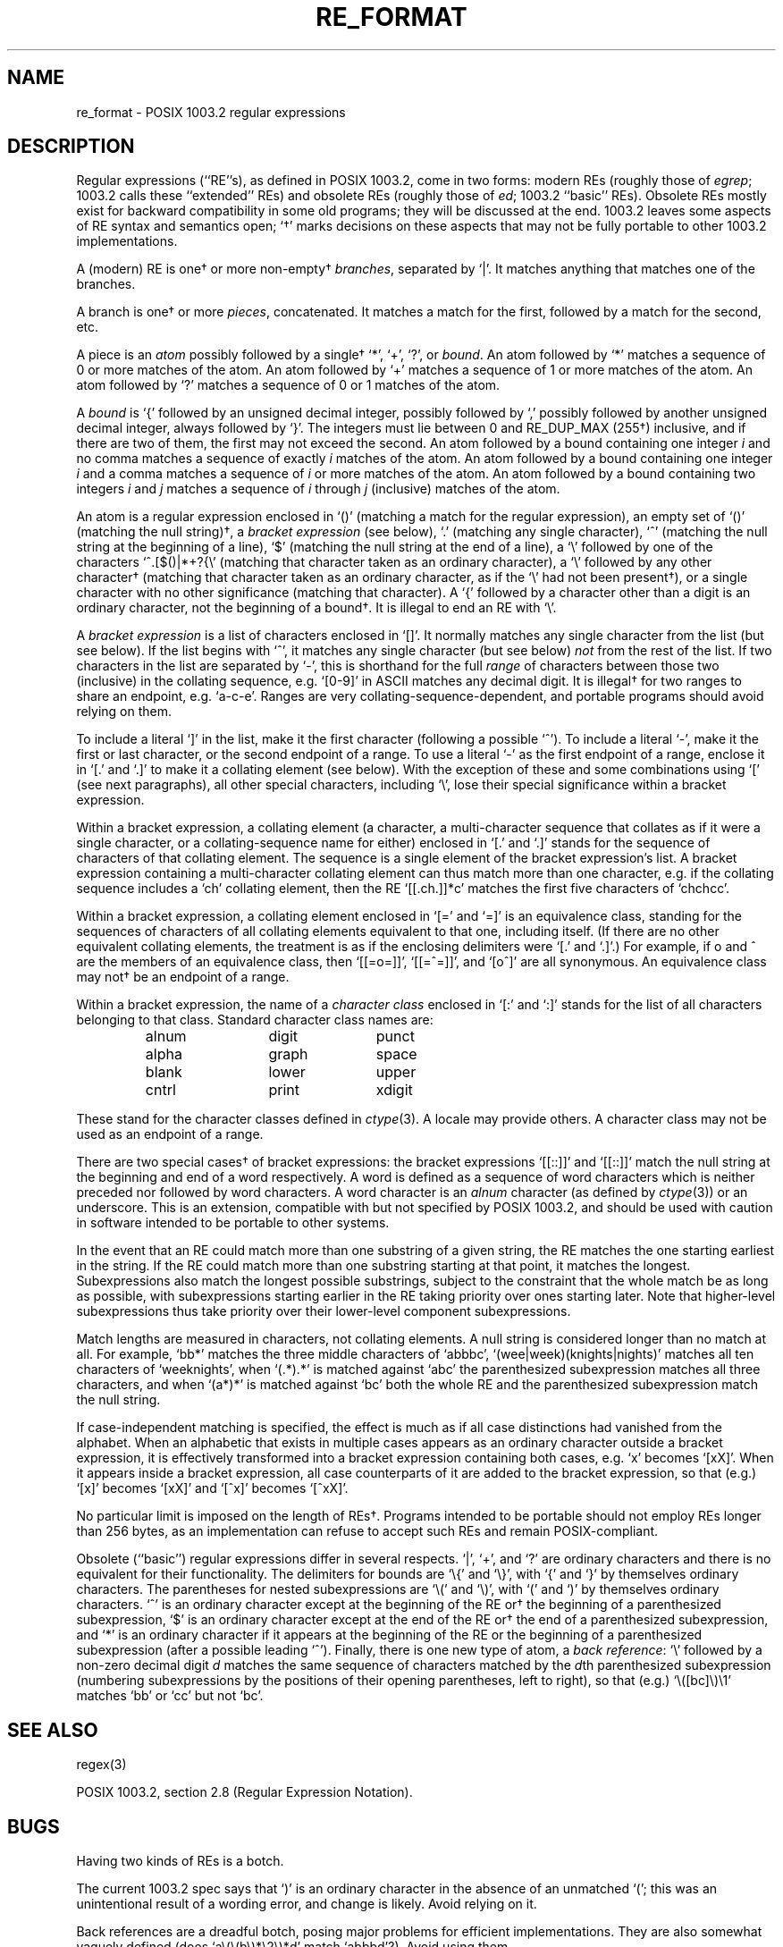 .\"	$NetBSD: re_format.7,v 1.5.22.2 2002/03/08 21:35:29 nathanw Exp $
.\"
.\" Copyright (c) 1992, 1993, 1994 Henry Spencer.
.\" Copyright (c) 1992, 1993, 1994
.\"	The Regents of the University of California.  All rights reserved.
.\"
.\" This code is derived from software contributed to Berkeley by
.\" Henry Spencer.
.\"
.\" Redistribution and use in source and binary forms, with or without
.\" modification, are permitted provided that the following conditions
.\" are met:
.\" 1. Redistributions of source code must retain the above copyright
.\"    notice, this list of conditions and the following disclaimer.
.\" 2. Redistributions in binary form must reproduce the above copyright
.\"    notice, this list of conditions and the following disclaimer in the
.\"    documentation and/or other materials provided with the distribution.
.\" 3. All advertising materials mentioning features or use of this software
.\"    must display the following acknowledgement:
.\"	This product includes software developed by the University of
.\"	California, Berkeley and its contributors.
.\" 4. Neither the name of the University nor the names of its contributors
.\"    may be used to endorse or promote products derived from this software
.\"    without specific prior written permission.
.\"
.\" THIS SOFTWARE IS PROVIDED BY THE REGENTS AND CONTRIBUTORS ``AS IS'' AND
.\" ANY EXPRESS OR IMPLIED WARRANTIES, INCLUDING, BUT NOT LIMITED TO, THE
.\" IMPLIED WARRANTIES OF MERCHANTABILITY AND FITNESS FOR A PARTICULAR PURPOSE
.\" ARE DISCLAIMED.  IN NO EVENT SHALL THE REGENTS OR CONTRIBUTORS BE LIABLE
.\" FOR ANY DIRECT, INDIRECT, INCIDENTAL, SPECIAL, EXEMPLARY, OR CONSEQUENTIAL
.\" DAMAGES (INCLUDING, BUT NOT LIMITED TO, PROCUREMENT OF SUBSTITUTE GOODS
.\" OR SERVICES; LOSS OF USE, DATA, OR PROFITS; OR BUSINESS INTERRUPTION)
.\" HOWEVER CAUSED AND ON ANY THEORY OF LIABILITY, WHETHER IN CONTRACT, STRICT
.\" LIABILITY, OR TORT (INCLUDING NEGLIGENCE OR OTHERWISE) ARISING IN ANY WAY
.\" OUT OF THE USE OF THIS SOFTWARE, EVEN IF ADVISED OF THE POSSIBILITY OF
.\" SUCH DAMAGE.
.\"
.\"	@(#)re_format.7	8.3 (Berkeley) 3/20/94
.\"
.TH RE_FORMAT 7 "March 20, 1994"
.SH NAME
re_format \- POSIX 1003.2 regular expressions
.SH DESCRIPTION
Regular expressions (``RE''s),
as defined in POSIX 1003.2, come in two forms:
modern REs (roughly those of
.IR egrep ;
1003.2 calls these ``extended'' REs)
and obsolete REs (roughly those of
.IR ed ;
1003.2 ``basic'' REs).
Obsolete REs mostly exist for backward compatibility in some old programs;
they will be discussed at the end.
1003.2 leaves some aspects of RE syntax and semantics open;
`\(dg' marks decisions on these aspects that
may not be fully portable to other 1003.2 implementations.
.PP
A (modern) RE is one\(dg or more non-empty\(dg \fIbranches\fR,
separated by `|'.
It matches anything that matches one of the branches.
.PP
A branch is one\(dg or more \fIpieces\fR, concatenated.
It matches a match for the first, followed by a match for the second, etc.
.PP
A piece is an \fIatom\fR possibly followed
by a single\(dg `*', `+', `?', or \fIbound\fR.
An atom followed by `*' matches a sequence of 0 or more matches of the atom.
An atom followed by `+' matches a sequence of 1 or more matches of the atom.
An atom followed by `?' matches a sequence of 0 or 1 matches of the atom.
.PP
A \fIbound\fR is `{' followed by an unsigned decimal integer,
possibly followed by `,'
possibly followed by another unsigned decimal integer,
always followed by `}'.
The integers must lie between 0 and RE_DUP_MAX (255\(dg) inclusive,
and if there are two of them, the first may not exceed the second.
An atom followed by a bound containing one integer \fIi\fR
and no comma matches
a sequence of exactly \fIi\fR matches of the atom.
An atom followed by a bound
containing one integer \fIi\fR and a comma matches
a sequence of \fIi\fR or more matches of the atom.
An atom followed by a bound
containing two integers \fIi\fR and \fIj\fR matches
a sequence of \fIi\fR through \fIj\fR (inclusive) matches of the atom.
.PP
An atom is a regular expression enclosed in `()' (matching a match for the
regular expression),
an empty set of `()' (matching the null string)\(dg,
a \fIbracket expression\fR (see below), `.'
(matching any single character), `^' (matching the null string at the
beginning of a line), `$' (matching the null string at the
end of a line), a `\e' followed by one of the characters
`^.[$()|*+?{\e'
(matching that character taken as an ordinary character),
a `\e' followed by any other character\(dg
(matching that character taken as an ordinary character,
as if the `\e' had not been present\(dg),
or a single character with no other significance (matching that character).
A `{' followed by a character other than a digit is an ordinary
character, not the beginning of a bound\(dg.
It is illegal to end an RE with `\e'.
.PP
A \fIbracket expression\fR is a list of characters enclosed in `[]'.
It normally matches any single character from the list (but see below).
If the list begins with `^',
it matches any single character
(but see below) \fInot\fR from the rest of the list.
If two characters in the list are separated by `\-', this is shorthand
for the full \fIrange\fR of characters between those two (inclusive) in the
collating sequence,
e.g. `[0-9]' in ASCII matches any decimal digit.
It is illegal\(dg for two ranges to share an
endpoint, e.g. `a-c-e'.
Ranges are very collating-sequence-dependent,
and portable programs should avoid relying on them.
.PP
To include a literal `]' in the list, make it the first character
(following a possible `^').
To include a literal `\-', make it the first or last character,
or the second endpoint of a range.
To use a literal `\-' as the first endpoint of a range,
enclose it in `[.' and `.]' to make it a collating element (see below).
With the exception of these and some combinations using `[' (see next
paragraphs), all other special characters, including `\e', lose their
special significance within a bracket expression.
.PP
Within a bracket expression, a collating element (a character,
a multi-character sequence that collates as if it were a single character,
or a collating-sequence name for either)
enclosed in `[.' and `.]' stands for the
sequence of characters of that collating element.
The sequence is a single element of the bracket expression's list.
A bracket expression containing a multi-character collating element
can thus match more than one character,
e.g. if the collating sequence includes a `ch' collating element,
then the RE `[[.ch.]]*c' matches the first five characters
of `chchcc'.
.PP
Within a bracket expression, a collating element enclosed in `[=' and
`=]' is an equivalence class, standing for the sequences of characters
of all collating elements equivalent to that one, including itself.
(If there are no other equivalent collating elements,
the treatment is as if the enclosing delimiters were `[.' and `.]'.)
For example, if o and \o'o^' are the members of an equivalence class,
then `[[=o=]]', `[[=\o'o^'=]]', and `[o\o'o^']' are all synonymous.
An equivalence class may not\(dg be an endpoint
of a range.
.PP
Within a bracket expression, the name of a \fIcharacter class\fR enclosed
in `[:' and `:]' stands for the list of all characters belonging to that
class.
Standard character class names are:
.PP
.RS
.nf
.ta 3c 6c 9c
alnum	digit	punct
alpha	graph	space
blank	lower	upper
cntrl	print	xdigit
.fi
.RE
.PP
These stand for the character classes defined in
.IR ctype (3).
A locale may provide others.
A character class may not be used as an endpoint of a range.
.PP
There are two special cases\(dg of bracket expressions:
the bracket expressions `[[:\*[Lt]:]]' and `[[:\*[Gt]:]]' match the null string at
the beginning and end of a word respectively.
A word is defined as a sequence of
word characters
which is neither preceded nor followed by
word characters.
A word character is an
.I alnum
character (as defined by
.IR ctype (3))
or an underscore.
This is an extension,
compatible with but not specified by POSIX 1003.2,
and should be used with
caution in software intended to be portable to other systems.
.PP
In the event that an RE could match more than one substring of a given
string,
the RE matches the one starting earliest in the string.
If the RE could match more than one substring starting at that point,
it matches the longest.
Subexpressions also match the longest possible substrings, subject to
the constraint that the whole match be as long as possible,
with subexpressions starting earlier in the RE taking priority over
ones starting later.
Note that higher-level subexpressions thus take priority over
their lower-level component subexpressions.
.PP
Match lengths are measured in characters, not collating elements.
A null string is considered longer than no match at all.
For example,
`bb*' matches the three middle characters of `abbbc',
`(wee|week)(knights|nights)' matches all ten characters of `weeknights',
when `(.*).*' is matched against `abc' the parenthesized subexpression
matches all three characters, and
when `(a*)*' is matched against `bc' both the whole RE and the parenthesized
subexpression match the null string.
.PP
If case-independent matching is specified,
the effect is much as if all case distinctions had vanished from the
alphabet.
When an alphabetic that exists in multiple cases appears as an
ordinary character outside a bracket expression, it is effectively
transformed into a bracket expression containing both cases,
e.g. `x' becomes `[xX]'.
When it appears inside a bracket expression, all case counterparts
of it are added to the bracket expression, so that (e.g.) `[x]'
becomes `[xX]' and `[^x]' becomes `[^xX]'.
.PP
No particular limit is imposed on the length of REs\(dg.
Programs intended to be portable should not employ REs longer
than 256 bytes,
as an implementation can refuse to accept such REs and remain
POSIX-compliant.
.PP
Obsolete (``basic'') regular expressions differ in several respects.
`|', `+', and `?' are ordinary characters and there is no equivalent
for their functionality.
The delimiters for bounds are `\e{' and `\e}',
with `{' and `}' by themselves ordinary characters.
The parentheses for nested subexpressions are `\e(' and `\e)',
with `(' and `)' by themselves ordinary characters.
`^' is an ordinary character except at the beginning of the
RE or\(dg the beginning of a parenthesized subexpression,
`$' is an ordinary character except at the end of the
RE or\(dg the end of a parenthesized subexpression,
and `*' is an ordinary character if it appears at the beginning of the
RE or the beginning of a parenthesized subexpression
(after a possible leading `^').
Finally, there is one new type of atom, a \fIback reference\fR:
`\e' followed by a non-zero decimal digit \fId\fR
matches the same sequence of characters
matched by the \fId\fRth parenthesized subexpression
(numbering subexpressions by the positions of their opening parentheses,
left to right),
so that (e.g.) `\e([bc]\e)\e1' matches `bb' or `cc' but not `bc'.
.SH SEE ALSO
regex(3)
.PP
POSIX 1003.2, section 2.8 (Regular Expression Notation).
.SH BUGS
Having two kinds of REs is a botch.
.PP
The current 1003.2 spec says that `)' is an ordinary character in
the absence of an unmatched `(';
this was an unintentional result of a wording error,
and change is likely.
Avoid relying on it.
.PP
Back references are a dreadful botch,
posing major problems for efficient implementations.
They are also somewhat vaguely defined
(does
`a\e(\e(b\e)*\e2\e)*d' match `abbbd'?).
Avoid using them.
.PP
1003.2's specification of case-independent matching is vague.
The ``one case implies all cases'' definition given above
is current consensus among implementors as to the right interpretation.
.PP
The syntax for word boundaries is incredibly ugly.
